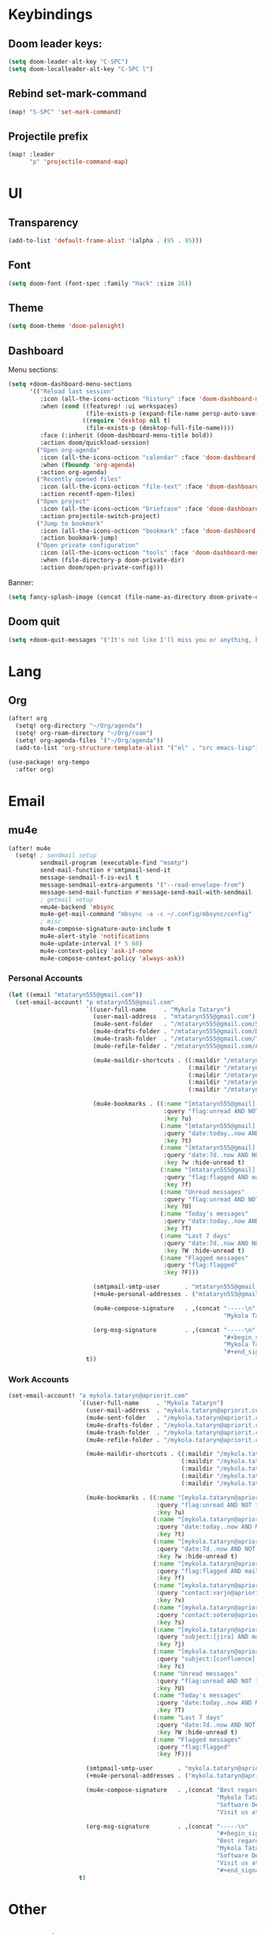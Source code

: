 * Keybindings
** Doom leader keys:
#+begin_src emacs-lisp
(setq doom-leader-alt-key "C-SPC")
(setq doom-localleader-alt-key "C-SPC l")
#+end_src

** Rebind set-mark-command
#+begin_src emacs-lisp
(map! "S-SPC" 'set-mark-command)
#+end_src

** Projectile prefix
#+begin_src emacs-lisp
(map! :leader
      "p" 'projectile-command-map)
#+end_src

* UI
** Transparency
#+begin_src emacs-lisp
(add-to-list 'default-frame-alist '(alpha . (95 . 95)))
#+end_src

** Font
#+begin_src emacs-lisp
(setq doom-font (font-spec :family "Hack" :size 16))
#+end_src

** Theme
#+begin_src emacs-lisp
(setq doom-theme 'doom-palenight)
#+end_src

** Dashboard
Menu sections:
#+begin_src emacs-lisp
(setq +doom-dashboard-menu-sections
      '(("Reload last session"
         :icon (all-the-icons-octicon "history" :face 'doom-dashboard-menu-title)
         :when (cond ((featurep! :ui workspaces)
                      (file-exists-p (expand-file-name persp-auto-save-fname persp-save-dir)))
                     ((require 'desktop nil t)
                      (file-exists-p (desktop-full-file-name))))
         :face (:inherit (doom-dashboard-menu-title bold))
         :action doom/quickload-session)
        ("Open org-agenda"
         :icon (all-the-icons-octicon "calendar" :face 'doom-dashboard-menu-title)
         :when (fboundp 'org-agenda)
         :action org-agenda)
        ("Recently opened files"
         :icon (all-the-icons-octicon "file-text" :face 'doom-dashboard-menu-title)
         :action recentf-open-files)
        ("Open project"
         :icon (all-the-icons-octicon "briefcase" :face 'doom-dashboard-menu-title)
         :action projectile-switch-project)
        ("Jump to bookmark"
         :icon (all-the-icons-octicon "bookmark" :face 'doom-dashboard-menu-title)
         :action bookmark-jump)
        ("Open private configuration"
         :icon (all-the-icons-octicon "tools" :face 'doom-dashboard-menu-title)
         :when (file-directory-p doom-private-dir)
         :action doom/open-private-config)))
#+end_src

Banner:
#+begin_src emacs-lisp
(setq fancy-splash-image (concat (file-name-as-directory doom-private-dir) "pictures/kurisu.png"))
#+end_src

** Doom quit
#+begin_src emacs-lisp
(setq +doom-quit-messages '("It's not like I'll miss you or anything, b-baka!"))
#+end_src

* Lang
** Org
#+begin_src emacs-lisp
(after! org
  (setq! org-directory "~/Org/agenda")
  (setq! org-roam-directory "~/Org/roam")
  (setq! org-agenda-files '("~/Org/agenda"))
  (add-to-list 'org-structure-template-alist '("el" . "src emacs-lisp")))

(use-package! org-tempo
  :after org)
#+end_src

* Email
** mu4e
#+begin_src emacs-lisp
(after! mu4e
  (setq! ; sendmail setup
         sendmail-program (executable-find "msmtp")
         send-mail-function #'smtpmail-send-it
         message-sendmail-f-is-evil t
         message-sendmail-extra-arguments '("--read-envelope-from")
         message-send-mail-function #'message-send-mail-with-sendmail
         ; getmail setup
         +mu4e-backend 'mbsync
         mu4e-get-mail-command "mbsync -a -c ~/.config/mbsync/config"
         ; misc
         mu4e-compose-signature-auto-include t
         mu4e-alert-style 'notifications
         mu4e-update-interval (* 5 60)
         mu4e-context-policy 'ask-if-none
         mu4e-compose-context-policy 'always-ask))
#+end_src

*** Personal Accounts
#+begin_src emacs-lisp
(let ((email "mtataryn555@gmail.com"))
  (set-email-account! "p mtataryn555@gmail.com"
                      `((user-full-name     . "Mykola Tataryn")
                        (user-mail-address  . "mtataryn555@gmail.com")
                        (mu4e-sent-folder   . "/mtataryn555@gmail.com/Sent")
                        (mu4e-drafts-folder . "/mtataryn555@gmail.com/Drafts")
                        (mu4e-trash-folder  . "/mtataryn555@gmail.com/Trash")
                        (mu4e-refile-folder . "/mtataryn555@gmail.com/Archive")

                        (mu4e-maildir-shortcuts . ((:maildir "/mtataryn555@gmail.com/Inbox"   :key ?i)
                                                   (:maildir "/mtataryn555@gmail.com/Sent"    :key ?s)
                                                   (:maildir "/mtataryn555@gmail.com/Drafts"  :key ?d)
                                                   (:maildir "/mtataryn555@gmail.com/Trash"   :key ?t)
                                                   (:maildir "/mtataryn555@gmail.com/Archive" :key ?a)))

                        (mu4e-bookmarks . ((:name "[mtataryn555@gmail] Unread messages"
                                            :query "flag:unread AND NOT flag:trashed AND maildir:/mtataryn555@gmail.com/*"
                                            :key ?u)
                                           (:name "[mtataryn555@gmail] Today's messages"
                                            :query "date:today..now AND NOT flag:trashed AND maildir:/mtataryn555@gmail.com/*"
                                            :key ?t)
                                           (:name "[mtataryn555@gmail] Last 7 days"
                                            :query "date:7d..now AND NOT flag:trashed AND maildir:/mtataryn555@gmail.com/*"
                                            :key ?w :hide-unread t)
                                           (:name "[mtataryn555@gmail] Flagged messages"
                                            :query "flag:flagged AND maildir:/mtataryn555@gmail.com/*"
                                            :key ?f)
                                           (:name "Unread messages"
                                            :query "flag:unread AND NOT flag:trashed"
                                            :key ?U)
                                           (:name "Today's messages"
                                            :query "date:today..now AND NOT flag:trashed"
                                            :key ?T)
                                           (:name "Last 7 days"
                                            :query "date:7d..now AND NOT flag:trashed"
                                            :key ?W :hide-unread t)
                                           (:name "Flagged messages"
                                            :query "flag:flagged"
                                            :key ?F)))

                        (smtpmail-smtp-user       . "mtataryn555@gmail.com")
                        (+mu4e-personal-addresses . ("mtataryn555@gmail.com"))

                        (mu4e-compose-signature   . ,(concat "-----\n"
                                                             "Mykola Tataryn"))

                        (org-msg-signature        . ,(concat "-----\n"
                                                             "#+begin_signature\n"
                                                             "Mykola Tataryn\n"
                                                             "#+end_signature")))
                      t))
#+end_src

*** Work Accounts
#+begin_src emacs-lisp
(set-email-account! "a mykola.tataryn@apriorit.com"
                    `((user-full-name     . "Mykola Tataryn")
                      (user-mail-address  . "mykola.tataryn@apriorit.com")
                      (mu4e-sent-folder   . "/mykola.tataryn@apriorit.com/Sent")
                      (mu4e-drafts-folder . "/mykola.tataryn@apriorit.com/Drafts")
                      (mu4e-trash-folder  . "/mykola.tataryn@apriorit.com/Trash")
                      (mu4e-refile-folder . "/mykola.tataryn@apriorit.com/Archive")

                      (mu4e-maildir-shortcuts . ((:maildir "/mykola.tataryn@apriorit.com/Inbox"   :key ?i)
                                                 (:maildir "/mykola.tataryn@apriorit.com/Sent"    :key ?s)
                                                 (:maildir "/mykola.tataryn@apriorit.com/Drafts"  :key ?d)
                                                 (:maildir "/mykola.tataryn@apriorit.com/Trash"   :key ?t)
                                                 (:maildir "/mykola.tataryn@apriorit.com/Archive" :key ?a)))

                      (mu4e-bookmarks . ((:name "[mykola.tataryn@apriorit.com] Unread messages"
                                          :query "flag:unread AND NOT flag:trashed AND maildir:/mykola.tataryn@apriorit.com/*"
                                          :key ?u)
                                         (:name "[mykola.tataryn@apriorit.com] Today's messages"
                                          :query "date:today..now AND NOT flag:trashed AND maildir:/mykola.tataryn@apriorit.com/*"
                                          :key ?t)
                                         (:name "[mykola.tataryn@apriorit.com] Last 7 days"
                                          :query "date:7d..now AND NOT flag:trashed AND maildir:/mykola.tataryn@apriorit.com/*"
                                          :key ?w :hide-unread t)
                                         (:name "[mykola.tataryn@apriorit.com] Flagged messages"
                                          :query "flag:flagged AND maildir:/mykola.tataryn@apriorit.com/*"
                                          :key ?f)
                                         (:name "[mykola.tataryn@apriorit.com] Varjo"
                                          :query "contact:varjo@apriorit.com OR subject:[varjo] AND maildir:/mykola.tataryn@apriorit.com/*"
                                          :key ?v)
                                         (:name "[mykola.tataryn@apriorit.com] Sotero"
                                          :query "contact:sotero@apriorit.com OR subject:[sotero] AND maildir:/mykola.tataryn@apriorit.com/*"
                                          :key ?s)
                                         (:name "[mykola.tataryn@apriorit.com] Jira"
                                          :query "subject:[jira] AND maildir:/mykola.tataryn@apriorit.com/*"
                                          :key ?j)
                                         (:name "[mykola.tataryn@apriorit.com] Confluence"
                                          :query "subject:[confluence] AND maildir:/mykola.tataryn@apriorit.com/*"
                                          :key ?c)
                                         (:name "Unread messages"
                                          :query "flag:unread AND NOT flag:trashed"
                                          :key ?U)
                                         (:name "Today's messages"
                                          :query "date:today..now AND NOT flag:trashed"
                                          :key ?T)
                                         (:name "Last 7 days"
                                          :query "date:7d..now AND NOT flag:trashed"
                                          :key ?W :hide-unread t)
                                         (:name "Flagged messages"
                                          :query "flag:flagged"
                                          :key ?F)))

                      (smtpmail-smtp-user       . "mykola.tataryn@apriorit.com")
                      (+mu4e-personal-addresses . ("mykola.tataryn@apriorit.com"))

                      (mu4e-compose-signature   . ,(concat "Best regards,\n"
                                                           "Mykola Tataryn,\n"
                                                           "Software Developer of Apriorit - A Priority Choice!\n"
                                                           "Visit us at http://www.apriorit.com"))

                      (org-msg-signature        . ,(concat "-----\n"
                                                           "#+begin_signature\n"
                                                           "Best regards,\n"
                                                           "Mykola Tataryn,\n"
                                                           "Software Developer of Apriorit - A Priority Choice!\n"
                                                           "Visit us at [[https://apriorit.com]]\n"
                                                           "#+end_signature")))
                    t)
#+end_src

* Other
** Reverse im
#+begin_src emacs-lisp
(use-package! reverse-im
  :hook
  (after-init . reverse-im-mode)
  :custom
  (reverse-im-input-methods '("russian-computer" "ukrainian-computer")))
#+end_src

** Good scroll
#+begin_src emacs-lisp
(use-package! good-scroll
  :hook
  (after-init . good-scroll-mode))
#+end_src

** Emacs application framework
#+begin_src emacs-lisp
(use-package! eaf
  :defer-incrementally t
  :custom
  (eaf-apps-to-install '(browser
                         pdf-viewer
                         org-previewer
                         markdown-previewer)))

(use-package! eaf-browser
  :defer-incrementally t
  :after eaf)

(use-package! eaf-mail
  :defer-incrementally t
  :after eaf
  :config
  (map! :map mu4e-view-mode-map
        "o" 'eaf-open-mail-as-html))

(use-package! eaf-pdf-viewer
  :defer-incrementally t
  :after eaf)

(use-package! eaf-org-previewer
  :defer-incrementally t
  :after eaf)

(use-package! eaf-markdown-previewer
  :defer-incrementally t
  :after eaf)

#+end_src
